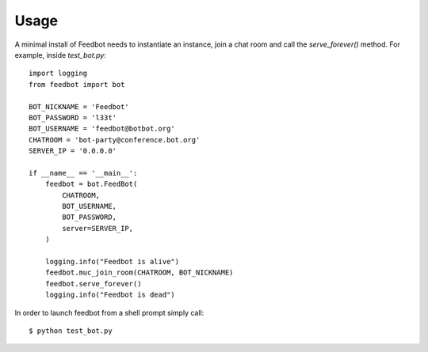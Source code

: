 ========
Usage
========

A minimal install of Feedbot needs to instantiate an instance, join a chat
room and call the `serve_forever()` method. For example, inside `test_bot.py`::

    import logging
    from feedbot import bot

    BOT_NICKNAME = 'Feedbot'
    BOT_PASSWORD = 'l33t'
    BOT_USERNAME = 'feedbot@botbot.org'
    CHATROOM = 'bot-party@conference.bot.org'
    SERVER_IP = '0.0.0.0'

    if __name__ == '__main__':
        feedbot = bot.FeedBot(
            CHATROOM,
            BOT_USERNAME,
            BOT_PASSWORD,
            server=SERVER_IP,
        )

        logging.info("Feedbot is alive")
        feedbot.muc_join_room(CHATROOM, BOT_NICKNAME)
        feedbot.serve_forever()
        logging.info("Feedbot is dead")


In order to launch feedbot from a shell prompt simply call::

    $ python test_bot.py

